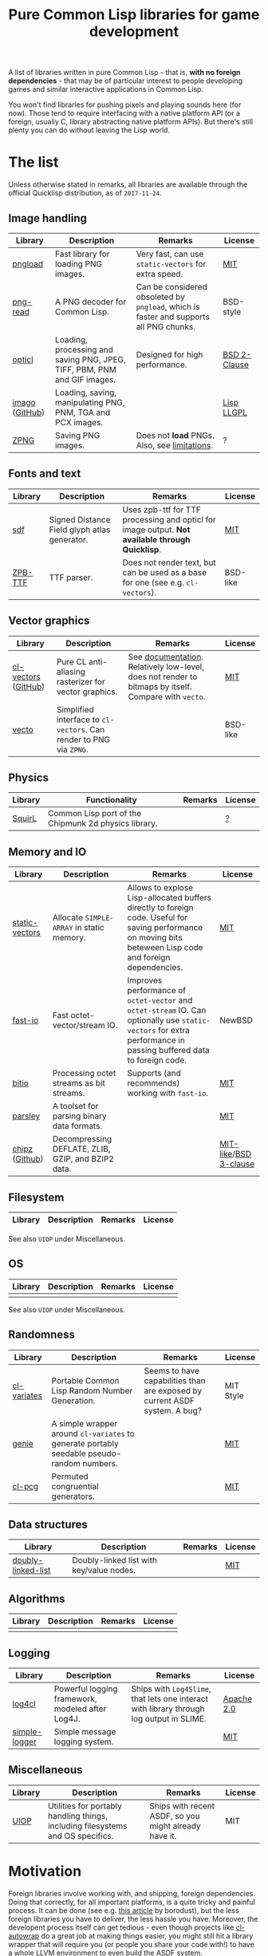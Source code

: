 #+title: Pure Common Lisp libraries for game development

A list of libraries written in pure Common Lisp - that is, *with no foreign dependencies* - that may be of particular interest
to people developing games and similar interactive applications in Common Lisp.

You won't find libraries for pushing pixels and playing sounds here (for now). Those tend to require interfacing with a
native platform API (or a foreign, usually C, library abstracting native platform APIs). But there's still plenty you can
do without leaving the Lisp world.

* The list

  Unless otherwise stated in remarks, all libraries are available through the official Quicklisp distribution, as of =2017-11-24=.

** Image handling

   | Library        | Description                                                              | Remarks                                                                              | License      |
   |----------------+--------------------------------------------------------------------------+--------------------------------------------------------------------------------------+--------------|
   | [[https://github.com/mfiano/pngload][pngload]]        | Fast library for loading PNG images.                                     | Very fast, can use =static-vectors= for extra speed.                                   | [[https://github.com/mfiano/pngload/blob/master/LICENSE][MIT]]          |
   | [[https://github.com/Ramarren/png-read][png-read]]       | A PNG decoder for Common Lisp.                                           | Can be considered obsoleted by =pngload=, which is faster and supports all PNG chunks. | BSD-style    |
   | [[https://github.com/slyrus/opticl][opticl]]         | Loading, processing and saving PNG, JPEG, TIFF, PBM, PNM and GIF images. | Designed for high performance.                                                       | [[https://github.com/slyrus/opticl/blob/master/COPYRIGHT][BSD 2-Clause]] |
   | [[https://common-lisp.net/project/imago/][imago]] ([[https://github.com/tokenrove/imago][GitHub]]) | Loading, saving, manipulating PNG, PNM, TGA and PCX images.              |                                                                                      | [[http://opensource.franz.com/preamble.html][Lisp LLGPL]]   |
   | [[https://www.xach.com/lisp/zpng/][ZPNG]]           | Saving PNG images.                                                       | Does not *load* PNGs. Also, see [[https://www.xach.com/lisp/zpng/#sect-overview][limitations]].                                           | ?            |

** Fonts and text
   | Library | Description                                  | Remarks                                                                                       | License  |
   |---------+----------------------------------------------+-----------------------------------------------------------------------------------------------+----------|
   | [[https://github.com/lispgames/sdf][sdf]]     | Signed Distance Field glyph atlas generator. | Uses zpb-ttf for TTF processing and opticl for image output. *Not available through Quicklisp*. | [[https://github.com/lispgames/sdf/blob/master/LICENSE][MIT]]      |
   | [[https://www.xach.com/lisp/zpb-ttf/][ZPB-TTF]] | TTF parser.                                  | Does not render text, but can be used as a base for one (see e.g. =cl-vectors=).                | BSD-like |

** Vector graphics
   | Library             | Description                                                     | Remarks                                                                                            | License  |
   |---------------------+-----------------------------------------------------------------+----------------------------------------------------------------------------------------------------+----------|
   | [[http://projects.tuxee.net/cl-vectors/][cl-vectors]] ([[https://github.com/fjolliton/cl-vectors][GitHub]]) | Pure CL anti-aliasing rasterizer for vector graphics.           | See [[http://projects.tuxee.net/cl-vectors/toc][documentation]]. Relatively low-level, does not render to bitmaps by itself. Compare with =vecto=. | [[https://github.com/fjolliton/cl-vectors/blob/master/MIT-LICENSE][MIT]]      |
   | [[https://www.xach.com/lisp/vecto/][vecto]]               | Simplified interface to =cl-vectors=. Can render to PNG via =ZPNG=. |                                                                                                    | BSD-like |

** Physics
   | Library | Functionality                                        | Remarks | License |
   |---------+------------------------------------------------------+---------+---------|
   | [[https://github.com/BradWBeer/squirl][SquirL]]  | Common Lisp port of the Chipmunk 2d physics library. |         | [[https://github.com/BradWBeer/squirl/blob/master/COPYING][?]]       |

** Memory and IO
   | Library        | Description                                        | Remarks                                                                                                                                                      | License               |
   |----------------+----------------------------------------------------+--------------------------------------------------------------------------------------------------------------------------------------------------------------+-----------------------|
   | [[https://github.com/sionescu/static-vectors][static-vectors]] | Allocate =SIMPLE-ARRAY= in static memory.            | Allows to explose Lisp-allocated buffers directly to foreign code. Useful for saving performance on moving bits beteween Lisp code and foreign dependencies. | [[https://github.com/sionescu/static-vectors/blob/master/LICENCE][MIT]]                   |
   | [[https://github.com/mfiano/fast-io][fast-io]]        | Fast octet-vector/stream IO.                       | Improves performance of =octet-vector= and =octet-stream= IO. Can optionally use =static-vectors= for extra performance in passing buffered data to foreign code.  | NewBSD                |
   | [[https://github.com/psilord/bitio][bitio]]          | Processing octet streams as bit streams.           | Supports (and recommends) working with =fast-io=.                                                                                                              | [[https://github.com/psilord/bitio/blob/master/LICENSE][MIT]]                   |
   | [[https://github.com/mfiano/parsley][parsley]]        | A toolset for parsing binary data formats.         |                                                                                                                                                              | [[https://github.com/mfiano/parsley/blob/master/LICENSE][MIT]]                   |
   | [[http://method-combination.net/lisp/chipz/][chipz]] ([[https://github.com/froydnj/chipz][Github]]) | Decompressing DEFLATE, ZLIB, GZIP, and BZIP2 data. |                                                                                                                                                              | [[http://method-combination.net/lisp/chipz/][MIT-like]]/[[https://github.com/froydnj/chipz/blob/master/LICENSE][BSD 3-clause]] |

** Filesystem
   | Library | Description | Remarks | License |
   |---------+-------------+---------+---------|

   See also =UIOP= under Miscellaneous.

** OS
   | Library | Description | Remarks | License |
   |---------+-------------+---------+---------|
   |         |             |         |         |

   See also =UIOP= under Miscellaneous.

** Randomness
   | Library     | Description                                                                              | Remarks                                                                    | License   |
   |-------------+------------------------------------------------------------------------------------------+----------------------------------------------------------------------------+-----------|
   | [[https://common-lisp.net/cgi-bin/darcsweb.cgi?r=cl-variates-cl-variates;a=summary][cl-variates]] | Portable Common Lisp Random Number Generation.                                           | Seems to have capabilities than are exposed by current ASDF system. A bug? | MIT Style |
   | [[https://github.com/mfiano/genie/blob/master/genie.asd][genie]]       | A simple wrapper around =cl-variates= to generate portably seedable pseudo-random numbers. |                                                                            | [[https://github.com/mfiano/genie/blob/master/LICENSE][MIT]]       |
   | [[https://github.com/sjl/cl-pcg][cl-pcg]]      | Permuted congruential generators.                                                        |                                                                            | [[https://github.com/sjl/cl-pcg/blob/master/LICENSE.markdown][MIT]]       |

** Data structures
   | Library            | Description                              | Remarks | License |
   |--------------------+------------------------------------------+---------+---------|
   | [[https://github.com/mfiano/doubly-linked-list][doubly-linked-list]] | Doubly-linked list with key/value nodes. |         | [[https://github.com/mfiano/doubly-linked-list/blob/master/LICENSE][MIT]]     |

** Algorithms
   | Library | Description | Remarks | License |
   |---------+-------------+---------+---------|
   |         |             |         |         |

** Logging
   | Library       | Description                                      | Remarks                                                                                | License    |
   |---------------+--------------------------------------------------+----------------------------------------------------------------------------------------+------------|
   | [[https://github.com/sharplispers/log4cl][log4cl]]        | Powerful logging framework, modeled after Log4J. | Ships with =Log4Slime=, that lets one interact with library through log output in SLIME. | [[https://github.com/sharplispers/log4cl/blob/master/LICENSE][Apache 2.0]] |
   | [[https://github.com/mfiano/simple-logger][simple-logger]] | Simple message logging system.                   |                                                                                        | [[https://github.com/mfiano/simple-logger/blob/master/LICENSE][MIT]]        |

** Miscellaneous
   | Library | Description                                                                     | Remarks                                               | License |
   |---------+---------------------------------------------------------------------------------+-------------------------------------------------------+---------|
   | [[https://github.com/fare/asdf/tree/master/uiop][UIOP]]    | Utilities for portably handling things, including filesystems and OS specifics. | Ships with recent ASDF, so you might already have it. | MIT     |

* Motivation

  Foreign libraries involve working with, and shipping, foreign dependencies. Doing that correctly, for all important platforms, is
  a quite tricky and painful process. It can be done (see e.g. [[https://borodust.org/delivering-common-lisp][this article]] by borodust), but the less foreign libraries you have
  to deliver, the less hassle you have. Moreover, the developent process itself can get tedious - even though projects like
  [[https://github.com/rpav/cl-autowrap][cl-autowrap]] do a great job at making things easier, you might still hit a library wrapper that will require you (or people you share
  your code with!) to have a whole LLVM environment to even build the ASDF system.

  Unlike many popular dynamic languages, Common Lisp is *actually performant*, with implementations like SBCL generating code
  that can compete in speed with C (if properly written and instrumented). This opens the possibility of using pure Common Lisp code
  for interactive applications without taking a huge performance hit.

* Contributing

  If you see a library that a) can be useful in game development (or closely related areas), and b) is pure Common Lisp, i.e. has no
  foreign dependencies that need to be managed through FFI, feel free to include it and send a Pull Request.

  Corrections to any information in this list are welcome too. I have only so much patience to check e.g. licenses :).

  Also, I'm considering starting a section with usage examples for libraries that are meant to be
  used with typical foreign gamedev dependencies - e.g. how to use =pngload= to load a texture for =cl-opengl=. Any such examples
  are welcome too.

